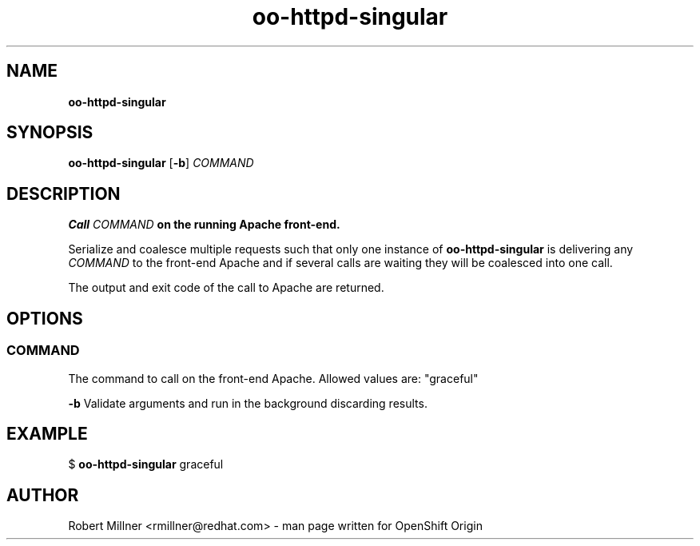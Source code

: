 .\" Text automatically generated by txt2man
.TH oo-httpd-singular 8 "25 June 2013" "" ""
.SH NAME
\fBoo-httpd-singular
\fB
.SH SYNOPSIS
.nf
.fam C
\fBoo-httpd-singular\fP [\fB-b\fP] \fICOMMAND\fP

.fam T
.fi
.fam T
.fi
.SH DESCRIPTION

.TP
.B
Call \fICOMMAND\fP on the running Apache front-end.
.PP
Serialize and coalesce multiple requests such that only one instance
of \fBoo-httpd-singular\fP is delivering any \fICOMMAND\fP to the front-end
Apache and if several calls are waiting they will be coalesced into
one call.
.PP
The output and exit code of the call to Apache are returned.
.SH OPTIONS

.SS  COMMAND
The command to call on the front-end Apache.
Allowed values are: "graceful"
.RE
.PP
\fB-b\fP
Validate arguments and run in the background discarding results.
.SH EXAMPLE

$ \fBoo-httpd-singular\fP graceful
.SH AUTHOR
Robert Millner <rmillner@redhat.com> - man page written for OpenShift Origin
